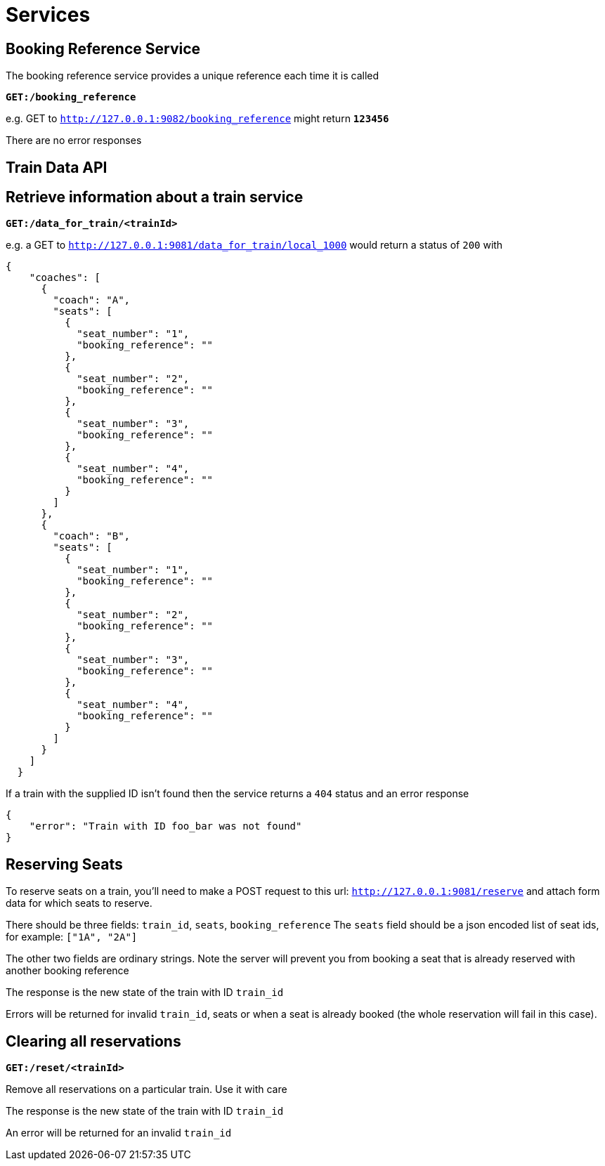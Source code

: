 Services
=======

== Booking Reference Service
The booking reference service provides a unique reference each time it is called

*+GET:/booking_reference+*

e.g. GET to +http://127.0.0.1:9082/booking_reference+ might return *+123456+*

There are no error responses

== Train Data API

Retrieve information about a train service
------------------------------------------

*+GET:/data_for_train/<trainId>+*

e.g. a GET to +http://127.0.0.1:9081/data_for_train/local_1000+ would return a status of +200+ with
[source,javascript]
----
{
    "coaches": [
      {
        "coach": "A",
        "seats": [
          {
            "seat_number": "1",
            "booking_reference": ""
          },
          {
            "seat_number": "2",
            "booking_reference": ""
          },
          {
            "seat_number": "3",
            "booking_reference": ""
          },
          {
            "seat_number": "4",
            "booking_reference": ""
          }
        ]
      },
      {
        "coach": "B",
        "seats": [
          {
            "seat_number": "1",
            "booking_reference": ""
          },
          {
            "seat_number": "2",
            "booking_reference": ""
          },
          {
            "seat_number": "3",
            "booking_reference": ""
          },
          {
            "seat_number": "4",
            "booking_reference": ""
          }
        ]
      }
    ]
  }
----

If a train with the supplied ID isn't found then the service returns a +404+ status and an error response
[source,javascript]
----
{
    "error": "Train with ID foo_bar was not found"
}
----

Reserving Seats
---------------
To reserve seats on a train, you'll need to make a POST request to this url:
+http://127.0.0.1:9081/reserve+
and attach form data for which seats to reserve.

There should be three fields:
+train_id+, +seats+, +booking_reference+
The +seats+ field should be a json encoded list of seat ids, for example:
+["1A", "2A"]+


The other two fields are ordinary strings. Note the server will prevent you
from booking a seat that is already reserved with another booking reference

The response is the new state of the train with ID +train_id+

Errors will be returned for invalid +train_id+, seats or when a seat is already booked (the whole reservation will fail in this case).

Clearing all reservations
-------------------------

*+GET:/reset/<trainId>+*

Remove all reservations on a particular train. Use it with care

The response is the new state of the train with ID +train_id+

An error will be returned for an invalid +train_id+
